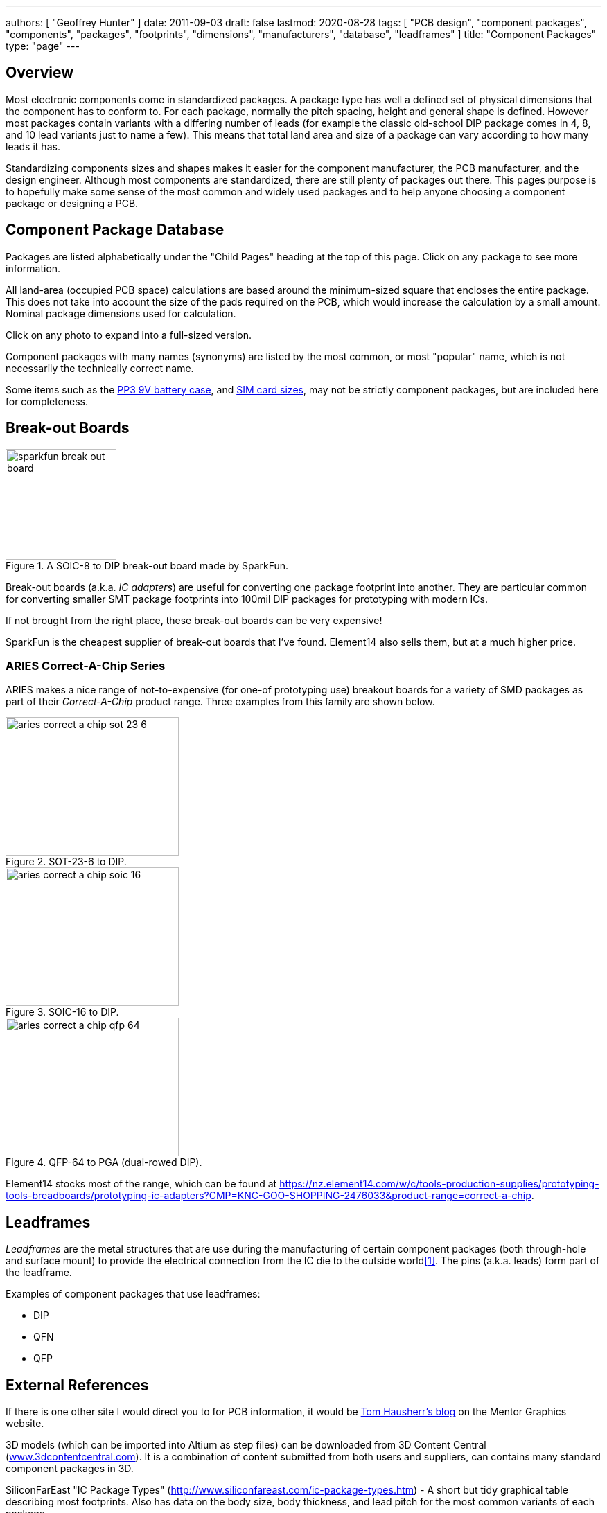 ---
authors: [ "Geoffrey Hunter" ]
date: 2011-09-03
draft: false
lastmod: 2020-08-28
tags: [ "PCB design", "component packages", "components", "packages", "footprints", "dimensions", "manufacturers", "database", "leadframes" ]
title: "Component Packages"
type: "page"
---

## Overview

Most electronic components come in standardized packages. A package type has well a defined set of physical dimensions that the component has to conform to. For each package, normally the pitch spacing, height and general shape is defined. However most packages contain variants with a differing number of leads (for example the classic old-school DIP package comes in 4, 8, and 10 lead variants just to name a few). This means that total land area and size of a package can vary according to how many leads it has.

Standardizing components sizes and shapes makes it easier for the component manufacturer, the PCB manufacturer, and the design engineer. Although most components are standardized, there are still plenty of packages out there. This pages purpose is to hopefully make some sense of the most common and widely used packages and to help anyone choosing a component package or designing a PCB.

## Component Package Database

Packages are listed alphabetically under the "Child Pages" heading at the top of this page. Click on any package to see more information.

All land-area (occupied PCB space) calculations are based around the minimum-sized square that encloses the entire package. This does not take into account the size of the pads required on the PCB, which would increase the calculation by a small amount. Nominal package dimensions used for calculation.

Click on any photo to expand into a full-sized version.

Component packages with many names (synonyms) are listed by the most common, or most "popular" name, which is not necessarily the technically correct name.

Some items such as the link:pp3-component-package[PP3 9V battery case], and link:sim-card-sizes/[SIM card sizes], may not be strictly component packages, but are included here for completeness.

## Break-out Boards

.A SOIC-8 to DIP break-out board made by SparkFun.
image::sparkfun-break-out-board.jpg[width=160px]

Break-out boards (a.k.a. _IC adapters_) are useful for converting one package footprint into another. They are particular common for converting smaller SMT package footprints into 100mil DIP packages for prototyping with modern ICs.

If not brought from the right place, these break-out boards can be very expensive!

SparkFun is the cheapest supplier of break-out boards that I've found. Element14 also sells them, but at a much higher price.

### ARIES Correct-A-Chip Series

ARIES makes a nice range of not-to-expensive (for one-of prototyping use) breakout boards for a variety of SMD packages as part of their _Correct-A-Chip_ product range. Three examples from this family are shown below.

[.imagerow]
--
.SOT-23-6 to DIP.
image::aries-correct-a-chip-sot-23-6.png[width=250px,height=200px]

.SOIC-16 to DIP. 
image::aries-correct-a-chip-soic-16.png[width=250px,height=200px]

.QFP-64 to PGA (dual-rowed DIP). 
image::aries-correct-a-chip-qfp-64.png[width=250px,height=200px]
--

Element14 stocks most of the range, which can be found at https://nz.element14.com/w/c/tools-production-supplies/prototyping-tools-breadboards/prototyping-ic-adapters?CMP=KNC-GOO-SHOPPING-2476033&product-range=correct-a-chip.

## Leadframes

_Leadframes_ are the metal structures that are use during the manufacturing of certain component packages (both through-hole and surface mount) to provide the electrical connection from the IC die to the outside world<<bib-wikipedia-leadframe>>. The pins (a.k.a. leads) form part of the leadframe.

Examples of component packages that use leadframes:

* DIP
* QFN
* QFP

## External References

If there is one other site I would direct you to for PCB information, it would be link:http://blogs.mentor.com/tom-hausherr/[Tom Hausherr's blog] on the Mentor Graphics website.

3D models (which can be imported into Altium as step files) can be downloaded from 3D Content Central (link:www.3dcontentcentral.com[www.3dcontentcentral.com]). It is a combination of content submitted from both users and suppliers, can contains many standard component packages in 3D.

SiliconFarEast "IC Package Types" (link:http://www.siliconfareast.com/ic-package-types.htm[http://www.siliconfareast.com/ic-package-types.htm]) - A short but tidy graphical table describing most footprints. Also has data on the body size, body thickness, and lead pitch for the most common variants of each package.

The SMT Code Book (link:http://www.marsport.org.uk/smd/mainframe.htm[http://www.marsport.org.uk/smd/mainframe.htm]) - Handy database for working out what small SMT components are. Since there is usually not enough space to print the entire part number, most manufacturers print their own kind of code of small SMT components. This makes it really hard to determine what they are. To make matters worse, many manufacturers use the same code for different components, and sometimes the manufacturer releases two components with the same code! The trick is to be able to identify the package and the code, and together you can get a good idea of what the component is. The SMT Code Book lists over 3,500 SMT device codes in alphabetical order.

link:http://www.answers.com/topic/surface-mount-technology[Answers.com's Surface-mount Technology page]. Broad spectrum of information regarding SMT components, the production methods and package sizes.

Suggested Pad Layouts For A Number Of Packages (Diodes INC) - Many recommended pad layouts/land patterns for common packages all in one PDF!

Quick-tecks SMT Package Dimensions PDF, which contains hundreds of dimensions for common SMD component packages. You can link:http://www.quick-teck.co.uk/TechArticleDoc/9522698761347382744.pdf[download it from here], or alternatively, use the local link link:/docs/Quick-tecks SMT Package Dimensions.pdf[here].

[bibliography]
## References

* [[[bib-wikipedia-leadframe, 1]]] https://en.wikipedia.org/wiki/Lead_frame
